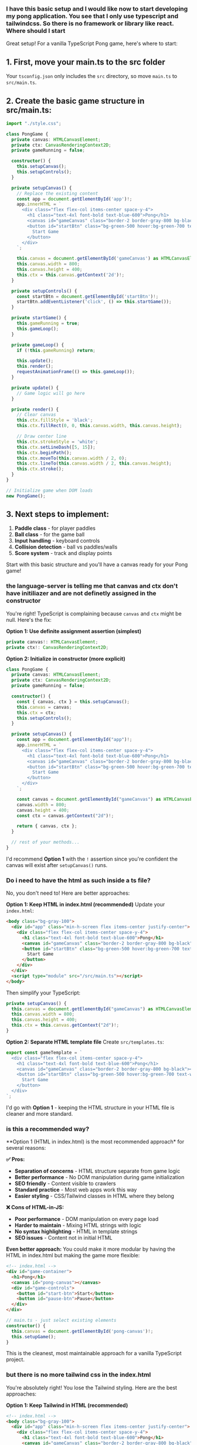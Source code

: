 :PROPERTIES:
:GPTEL_MODEL: claude-sonnet-4-20250514
:GPTEL_BACKEND: Claude
:GPTEL_SYSTEM: You are a large language model living in Emacs and a helpful assistant. Avoid long answers.
:GPTEL_BOUNDS: ((response (556 3009) (3143 4599) (4660 6173) (6207 7485) (7544 9265) (9303 9555) (9558 10546) (10613 12442) (12649 13942) (13980 15670)))
:END:

*** I have this basic setup and I would like now to start developing my pong application. You see that I only use typescript and tailwindcss. So there is no framework or library like react. Where should I start

Great setup! For a vanilla TypeScript Pong game, here's where to start:

** 1. First, move your main.ts to the src folder
Your =tsconfig.json= only includes the =src= directory, so move =main.ts= to =src/main.ts=.

** 2. Create the basic game structure in src/main.ts:

#+begin_src typescript
import "./style.css";

class PongGame {
  private canvas: HTMLCanvasElement;
  private ctx: CanvasRenderingContext2D;
  private gameRunning = false;

  constructor() {
    this.setupCanvas();
    this.setupControls();
  }

  private setupCanvas() {
    // Replace the existing content
    const app = document.getElementById('app')!;
    app.innerHTML = `
      <div class="flex flex-col items-center space-y-4">
        <h1 class="text-4xl font-bold text-blue-600">Pong</h1>
        <canvas id="gameCanvas" class="border-2 border-gray-800 bg-black"></canvas>
        <button id="startBtn" class="bg-green-500 hover:bg-green-700 text-white font-bold py-2 px-4 rounded">
          Start Game
        </button>
      </div>
    `;

    this.canvas = document.getElementById('gameCanvas') as HTMLCanvasElement;
    this.canvas.width = 800;
    this.canvas.height = 400;
    this.ctx = this.canvas.getContext('2d')!;
  }

  private setupControls() {
    const startBtn = document.getElementById('startBtn')!;
    startBtn.addEventListener('click', () => this.startGame());
  }

  private startGame() {
    this.gameRunning = true;
    this.gameLoop();
  }

  private gameLoop() {
    if (!this.gameRunning) return;

    this.update();
    this.render();
    requestAnimationFrame(() => this.gameLoop());
  }

  private update() {
    // Game logic will go here
  }

  private render() {
    // Clear canvas
    this.ctx.fillStyle = 'black';
    this.ctx.fillRect(0, 0, this.canvas.width, this.canvas.height);

    // Draw center line
    this.ctx.strokeStyle = 'white';
    this.ctx.setLineDash([5, 15]);
    this.ctx.beginPath();
    this.ctx.moveTo(this.canvas.width / 2, 0);
    this.ctx.lineTo(this.canvas.width / 2, this.canvas.height);
    this.ctx.stroke();
  }
}

// Initialize game when DOM loads
new PongGame();
#+end_src

** 3. Next steps to implement:
1. *Paddle class* - for player paddles
2. *Ball class* - for the game ball
3. *Input handling* - keyboard controls
4. *Collision detection* - ball vs paddles/walls
5. *Score system* - track and display points

Start with this basic structure and you'll have a canvas ready for your Pong game!

*** the language-server is telling me that canvas and ctx don't have initiliazer and are not definetly assigned in the constructor

You're right! TypeScript is complaining because =canvas= and =ctx= might be null. Here's the fix:

*Option 1: Use definite assignment assertion (simplest)*
#+begin_src typescript
private canvas!: HTMLCanvasElement;
private ctx!: CanvasRenderingContext2D;
#+end_src

*Option 2: Initialize in constructor (more explicit)*
#+begin_src typescript
class PongGame {
  private canvas: HTMLCanvasElement;
  private ctx: CanvasRenderingContext2D;
  private gameRunning = false;

  constructor() {
    const { canvas, ctx } = this.setupCanvas();
    this.canvas = canvas;
    this.ctx = ctx;
    this.setupControls();
  }

  private setupCanvas() {
    const app = document.getElementById("app")!;
    app.innerHTML = `
      <div class="flex flex-col items-center space-y-4">
        <h1 class="text-4xl font-bold text-blue-600">Pong</h1>
        <canvas id="gameCanvas" class="border-2 border-gray-800 bg-black"></canvas>
        <button id="startBtn" class="bg-green-500 hover:bg-green-700 text-white font-bold py-2 px-4 rounded">
          Start Game
        </button>
      </div>
    `;

    const canvas = document.getElementById("gameCanvas") as HTMLCanvasElement;
    canvas.width = 800;
    canvas.height = 400;
    const ctx = canvas.getContext("2d")!;

    return { canvas, ctx };
  }

  // rest of your methods...
}
#+end_src

I'd recommend *Option 1* with the =!= assertion since you're confident the canvas will exist after =setupCanvas()= runs.

***  Do i need to have the html as such inside a ts file?

No, you don't need to! Here are better approaches:

*Option 1: Keep HTML in index.html (recommended)*
Update your =index.html=:
#+begin_src html
<body class="bg-gray-100">
  <div id="app" class="min-h-screen flex items-center justify-center">
    <div class="flex flex-col items-center space-y-4">
      <h1 class="text-4xl font-bold text-blue-600">Pong</h1>
      <canvas id="gameCanvas" class="border-2 border-gray-800 bg-black"></canvas>
      <button id="startBtn" class="bg-green-500 hover:bg-green-700 text-white font-bold py-2 px-4 rounded">
        Start Game
      </button>
    </div>
  </div>
  <script type="module" src="/src/main.ts"></script>
</body>
#+end_src

Then simplify your TypeScript:
#+begin_src typescript
private setupCanvas() {
  this.canvas = document.getElementById("gameCanvas") as HTMLCanvasElement;
  this.canvas.width = 800;
  this.canvas.height = 400;
  this.ctx = this.canvas.getContext("2d")!;
}
#+end_src

*Option 2: Separate HTML template file*
Create =src/templates.ts=:
#+begin_src typescript
export const gameTemplate = `
  <div class="flex flex-col items-center space-y-4">
    <h1 class="text-4xl font-bold text-blue-600">Pong</h1>
    <canvas id="gameCanvas" class="border-2 border-gray-800 bg-black"></canvas>
    <button id="startBtn" class="bg-green-500 hover:bg-green-700 text-white font-bold py-2 px-4 rounded">
      Start Game
    </button>
  </div>
`;
#+end_src

I'd go with *Option 1* - keeping the HTML structure in your HTML file is cleaner and more standard.

*** is this a recommended way?

**Option 1 (HTML in index.html) is the most recommended approach* for several reasons:

*✅ Pros:*
- *Separation of concerns* - HTML structure separate from game logic
- *Better performance* - No DOM manipulation during game initialization
- *SEO friendly* - Content visible to crawlers
- *Standard practice* - Most web apps work this way
- *Easier styling* - CSS/Tailwind classes in HTML where they belong

*❌ Cons of HTML-in-JS:*
- *Poor performance* - DOM manipulation on every page load
- *Harder to maintain* - Mixing HTML strings with logic
- *No syntax highlighting* - HTML in template strings
- *SEO issues* - Content not in initial HTML

*Even better approach:*
You could make it more modular by having the HTML in index.html but making the game more flexible:

#+begin_src html
<!-- index.html -->
<div id="game-container">
  <h1>Pong</h1>
  <canvas id="pong-canvas"></canvas>
  <div id="game-controls">
    <button id="start-btn">Start</button>
    <button id="pause-btn">Pause</button>
  </div>
</div>
#+end_src

#+begin_src typescript
// main.ts - just select existing elements
constructor() {
  this.canvas = document.getElementById('pong-canvas')!;
  this.setupGame();
}
#+end_src

This is the cleanest, most maintainable approach for a vanilla TypeScript project.

*** but there is no more tailwind css in the index.html

You're absolutely right! You lose the Tailwind styling. Here are the best approaches:

*Option 1: Keep Tailwind in HTML (recommended)*
#+begin_src html
<!-- index.html -->
<body class="bg-gray-100">
  <div id="app" class="min-h-screen flex items-center justify-center">
    <div class="flex flex-col items-center space-y-4">
      <h1 class="text-4xl font-bold text-blue-600">Pong</h1>
      <canvas id="gameCanvas" class="border-2 border-gray-800 bg-black"></canvas>
      <button id="startBtn" class="bg-green-500 hover:bg-green-700 text-white font-bold py-2 px-4 rounded">
        Start Game
      </button>
    </div>
  </div>
  <script type="module" src="/src/main.ts"></script>
</body>
#+end_src

*Option 2: Mix approach - basic HTML + dynamic Tailwind*
#+begin_src html
<!-- index.html - minimal structure -->
<body class="bg-gray-100">
  <div id="app" class="min-h-screen flex items-center justify-center"></div>
  <script type="module" src="/src/main.ts"></script>
</body>
#+end_src

#+begin_src typescript
// main.ts - add Tailwind classes dynamically
private setupCanvas() {
  const app = document.getElementById("app")!;
  app.innerHTML = `
    <div class="flex flex-col items-center space-y-4">
      <h1 class="text-4xl font-bold text-blue-600">Pong</h1>
      <canvas id="gameCanvas" class="border-2 border-gray-800 bg-black"></canvas>
      <button id="startBtn" class="bg-green-500 hover:bg-green-700 text-white font-bold py-2 px-4 rounded">
        Start Game
      </button>
    </div>
  `;
  // ... rest of setup
}
#+end_src

*I'd recommend Option 1* - keep the styled HTML in index.html. It's the most straightforward and maintains all your Tailwind styling while keeping good separation of concerns.

*** then what did you mean by this:
#+begin_src html
<!-- index.html -->
<div id="game-container">
  <h1>Pong</h1>
  <canvas id="pong-canvas"></canvas>
  <div id="game-controls">
    <button id="start-btn">Start</button>
    <button id="pause-btn">Pause</button>
  </div>
</div>
#+end_src




You're right to question that! I made an error in my example - I removed all the Tailwind classes. That was a bad example.

What I meant was keeping the HTML structure in index.html /with/ the Tailwind classes, like this:

#+begin_src html
<!-- Better example - keeping Tailwind -->
<div id="game-container" class="flex flex-col items-center space-y-4">
  <h1 class="text-4xl font-bold text-blue-600">Pong</h1>
  <canvas id="pong-canvas" class="border-2 border-gray-800 bg-black"></canvas>
  <div id="game-controls" class="space-x-2">
    <button id="start-btn" class="bg-green-500 hover:bg-green-700 text-white font-bold py-2 px-4 rounded">Start</button>
    <button id="pause-btn" class="bg-red-500 hover:bg-red-700 text-white font-bold py-2 px-4 rounded">Pause</button>
  </div>
</div>
#+end_src

My point was just about making the game logic cleaner by not generating HTML in TypeScript - but you absolutely should keep your Tailwind classes! Thanks for catching that inconsistency.

*** may i seperate the game-container from the index.html file?

Yes! Here are several ways to separate the game container:

*Option 1: HTML Template File*
Create =src/templates/game.html=:
#+begin_src html
<div id="game-container" class="flex flex-col items-center space-y-4">
  <h1 class="text-4xl font-bold text-blue-600">Pong</h1>
  <canvas id="gameCanvas" class="border-2 border-gray-800 bg-black"></canvas>
  <div id="game-controls" class="space-x-2">
    <button id="startBtn" class="bg-green-500 hover:bg-green-700 text-white font-bold py-2 px-4 rounded">Start</button>
    <button id="pauseBtn" class="bg-red-500 hover:bg-red-700 text-white font-bold py-2 px-4 rounded">Pause</button>
  </div>
</div>
#+end_src

Then in =src/main.ts=:
#+begin_src typescript
// Load and inject the template
async function loadTemplate() {
  const response = await fetch('/src/templates/game.html');
  const html = await response.text();
  document.getElementById('app')!.innerHTML = html;
}

class PongGame {
  constructor() {
    this.init();
  }

  private async init() {
    await loadTemplate();
    this.setupCanvas();
    this.setupControls();
  }
  // ... rest of your code
}
#+end_src

*Option 2: TypeScript Template (simpler*)*
Create =src/templates.ts=:
#+begin_src typescript
export const gameTemplate = `
  <div class="flex flex-col items-center space-y-4">
    <h1 class="text-4xl font-bold text-blue-600">Pong</h1>
    <canvas id="gameCanvas" class="border-2 border-gray-800 bg-black"></canvas>
    <div class="space-x-2">
      <button id="startBtn" class="bg-green-500 hover:bg-green-700 text-white font-bold py-2 px-4 rounded">Start</button>
      <button id="pauseBtn" class="bg-red-500 hover:bg-red-700 text-white font-bold py-2 px-4 rounded">Pause</button>
    </div>
  </div>
`;
#+end_src

*Option 2 is simpler* and doesn't require async loading. Which approach interests you more?

*** I don't have a preference. But I am interested in terms of development workflow. When i type in html, i can use tailwind lsp, which is not possible inside a ts file. How do programmers usually do it?

Great question! You've identified a real developer experience issue. Here's how programmers typically handle this:

*Most Common Approaches:*

/1. Component-based frameworks (React/Vue/Svelte)/
- Use JSX/template files with proper LSP support
- Get Tailwind intellisense in component files
- This is why frameworks are so popular

/2. Separate HTML files with build tools/
Your Option 1 (HTML template files) is actually very common:
#+begin_src
src/
  templates/
    game.html     # Full Tailwind LSP support here!
  main.ts
#+end_src

/3. Tagged template literals with extensions/
Some devs use VS Code extensions like:
- "lit-html" extension for template literals
- "Tailwind CSS IntelliSense" can work with certain patterns

/4. External HTML with includes/partials/
Using build tools that support HTML includes

*For your vanilla TypeScript project, I'd recommend:*
- *Go with separate .html template files* (your Option 1)
- You get full Tailwind LSP support
- Clean separation of concerns
- Easy to maintain and style

*Alternative:* Some devs even use a simple build step that inlines HTML files into TypeScript constants at build time, giving you the best of both worlds.

The HTML template file approach is definitely developer-friendly and commonly used in vanilla JS/TS projects.

*** what would that build step be?

Here's how you could set up a build step to inline HTML files:

/Option 1: Vite Plugin (simplest)/
Create a simple Vite plugin in =vite.config.ts=:

#+begin_src typescript
import { defineConfig } from "vite";
import tailwindcss from "@tailwindcss/vite";
import fs from 'fs';
import path from 'path';

function htmlTemplatePlugin() {
  return {
    name: 'html-template',
    transform(code: string, id: string) {
      if (id.endsWith('.ts') && code.includes('import')) {
        // Replace import statements like: import template from './template.html?raw'
        return code.replace(
          /import\s+(\w+)\s+from\s+['"]([^'"]+\.html)\?raw['"];?/g,
          (match, varName, filePath) => {
            const fullPath = path.resolve(path.dirname(id), filePath);
            const content = fs.readFileSync(fullPath, 'utf-8');
            return `const ${varName} = \`${content}\`;`;
          }
        );
      }
      return code;
    }
  };
}

export default defineConfig({
  plugins: [tailwindcss(), htmlTemplatePlugin()],
});
#+end_src

Then use it like:
#+begin_src typescript
// src/main.ts
import gameTemplate from './templates/game.html?raw';

class PongGame {
  constructor() {
    document.getElementById('app')!.innerHTML = gameTemplate;
    this.setupCanvas();
  }
}
#+end_src

/Option 2: Use Vite's built-in ?raw import/
Vite already supports this! Just use:
#+begin_src typescript
import gameTemplate from './templates/game.html?raw';
#+end_src

The =?raw= suffix tells Vite to import the file as a string. You get Tailwind LSP in the HTML file and clean imports in TypeScript!

/Option 2 is the easiest/ - no custom build step needed, just use Vite's built-in feature.

***
